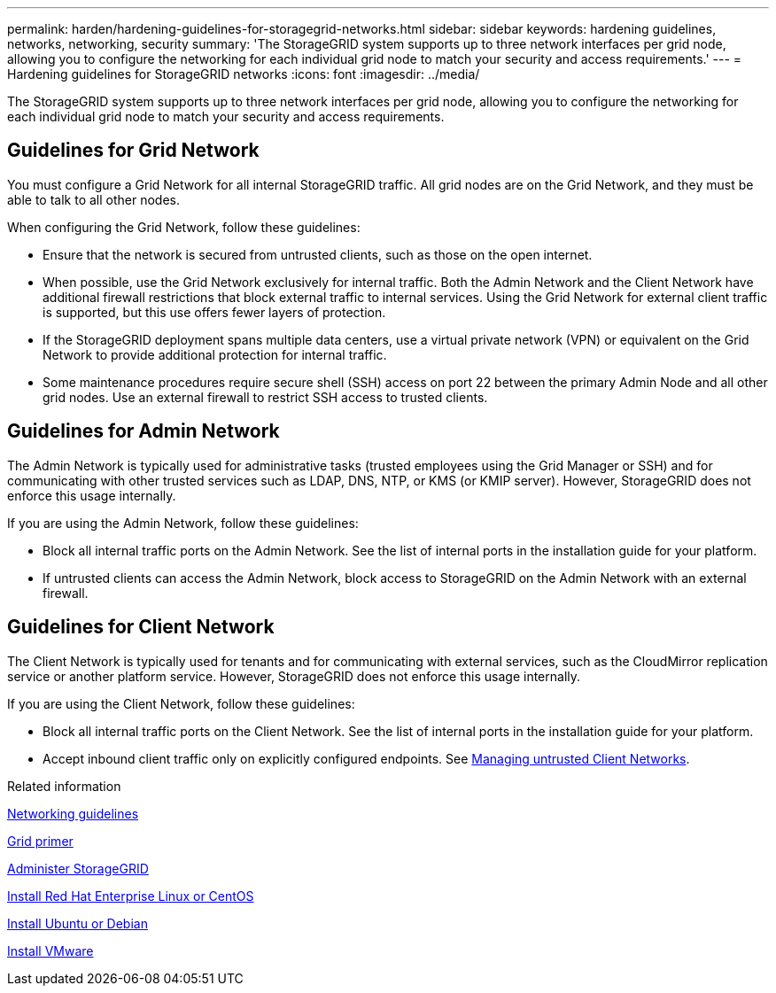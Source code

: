 ---
permalink: harden/hardening-guidelines-for-storagegrid-networks.html
sidebar: sidebar
keywords: hardening guidelines, networks, networking, security
summary: 'The StorageGRID system supports up to three network interfaces per grid node, allowing you to configure the networking for each individual grid node to match your security and access requirements.'
---
= Hardening guidelines for StorageGRID networks
:icons: font
:imagesdir: ../media/

[.lead]
The StorageGRID system supports up to three network interfaces per grid node, allowing you to configure the networking for each individual grid node to match your security and access requirements.

== Guidelines for Grid Network

You must configure a Grid Network for all internal StorageGRID traffic. All grid nodes are on the Grid Network, and they must be able to talk to all other nodes.

When configuring the Grid Network, follow these guidelines:

* Ensure that the network is secured from untrusted clients, such as those on the open internet.
* When possible, use the Grid Network exclusively for internal traffic. Both the Admin Network and the Client Network have additional firewall restrictions that block external traffic to internal services. Using the Grid Network for external client traffic is supported, but this use offers fewer layers of protection.
* If the StorageGRID deployment spans multiple data centers, use a virtual private network (VPN) or equivalent on the Grid Network to provide additional protection for internal traffic.
* Some maintenance procedures require secure shell (SSH) access on port 22 between the primary Admin Node and all other grid nodes. Use an external firewall to restrict SSH access to trusted clients.

== Guidelines for Admin Network

The Admin Network is typically used for administrative tasks (trusted employees using the Grid Manager or SSH) and for communicating with other trusted services such as LDAP, DNS, NTP, or KMS (or KMIP server). However, StorageGRID does not enforce this usage internally.

If you are using the Admin Network, follow these guidelines:

* Block all internal traffic ports on the Admin Network. See the list of internal ports in the installation guide for your platform.
* If untrusted clients can access the Admin Network, block access to StorageGRID on the Admin Network with an external firewall.

== Guidelines for Client Network

The Client Network is typically used for tenants and for communicating with external services, such as the CloudMirror replication service or another platform service. However, StorageGRID does not enforce this usage internally.

If you are using the Client Network, follow these guidelines:

* Block all internal traffic ports on the Client Network. See the list of internal ports in the installation guide for your platform.
* Accept inbound client traffic only on explicitly configured endpoints. See xref:../admin/managing-untrusted-client-networks.adoc[Managing untrusted Client Networks].

.Related information

xref:../network/index.adoc[Networking guidelines]

xref:../primer/index.adoc[Grid primer]

xref:../admin/index.adoc[Administer StorageGRID]

xref:../rhel/index.adoc[Install Red Hat Enterprise Linux or CentOS]

xref:../ubuntu/index.adoc[Install Ubuntu or Debian]

xref:../vmware/index.adoc[Install VMware]
